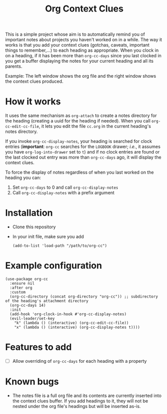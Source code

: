 #+title:Org Context Clues

This is a simple project whose aim is to automatically remind you of
important notes about projects you haven't worked on in a while.
The way it works is that you add your context clues (gotchas, caveats,
important things to remember,...) to each heading as appropriate. When
you clock in on a heading, if it has been more than =org-cc-days= since
you last clocked in you get a buffer displaying the notes for your
current heading and all its parents.

#+attr_org: :width 800
Example:
[[file:screenshot.png]]
The left window shows the org file and the right window shows the
context clues produced.

* How it works
It uses the same mechanism as =org-attach= to create a notes directory
for the heading (creating a uuid for the heading if needed). When you
call =org-cc-edit-cc-file=, it lets you edit the file =cc.org= in the
current heading's notes directory.

If you invoke =org-cc-display-notes=, your heading is searched for clock entries (*important*: =org-cc=
searches for the =LOGBOOK= drawer; /i.e./, it assumes you have
=org-log-into-drawer= set to =t=) and if no clock entries are found or the
last clocked out entry was more than =org-cc-days= ago, it will display
the context clues.

To force the display of notes regardless of when you last worked on
the heading you can:
1. Set =org-cc-days= to 0 and call =org-cc-display-notes=
2. Call =org-cc-display-notes= with a prefix argument

* Installation
- Clone this repository
- In your init file, make sure you add
  #+begin_src elisp
    (add-to-list 'load-path "/path/to/org-cc")
  #+end_src
* Example configuration   
#+begin_src elisp 
  (use-package org-cc
    :ensure nil
    :after org
    :custom
    (org-cc-directory (concat org-directory "org-cc")) ;; subdirectory of the heading's attachment directory
    (org-cc-days 14)
    :init
    (add-hook 'org-clock-in-hook #'org-cc-display-notes)
    (evil-leader/set-key
      "k" (lambda () (interactive) (org-cc-edit-cc-file))
      "x" (lambda () (interactive) (org-cc-display-notes t))))
#+end_src

* Features to add
- [ ] Allow overriding of =org-cc-days= for each heading with a property

* Known bugs
- The notes file is a full org file and its contents are currently
  inserted into the context clues buffer. If you add headings to it,
  they will not be nested under the org file's headings but will be
  inserted as-is. 
